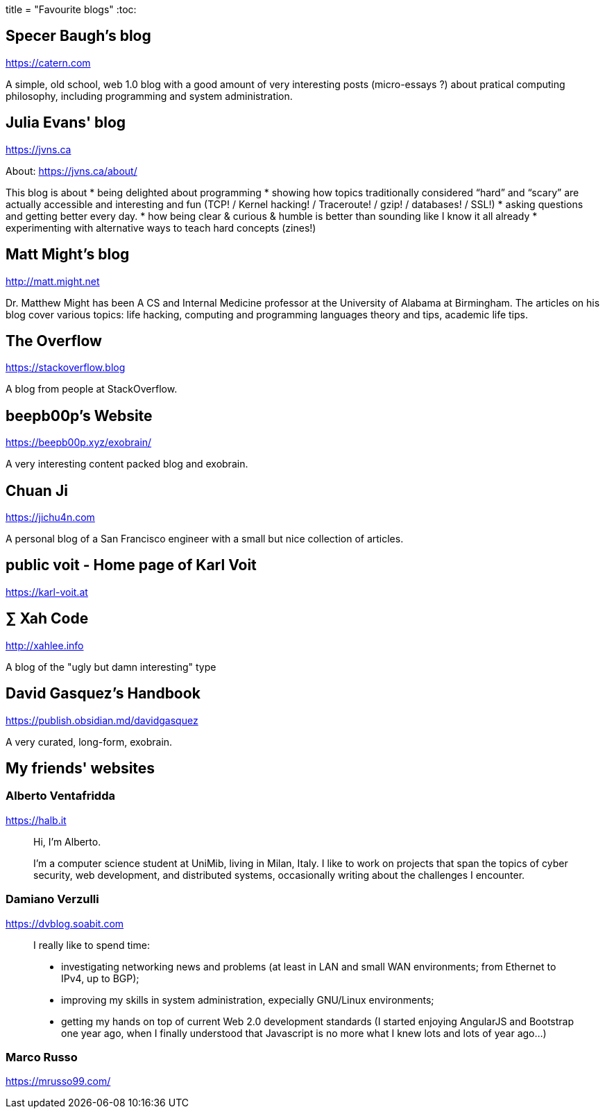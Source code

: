 +++
title = "Favourite blogs"
+++
:toc:

== Specer Baugh's blog
https://catern.com

A simple, old school, web 1.0 blog with a good amount of very interesting posts
(micro-essays ?) about pratical computing philosophy, including programming and
system administration.

== Julia Evans' blog
https://jvns.ca

About: https://jvns.ca/about/

This blog is about
* being delighted about programming
* showing how topics traditionally considered “hard” and “scary” are actually
  accessible and interesting and fun (TCP! / Kernel hacking! / Traceroute! /
	gzip! / databases! / SSL!)
* asking questions and getting better every day.
* how being clear & curious & humble is better than sounding like I know it all
  already
* experimenting with alternative ways to teach hard concepts (zines!)

== Matt Might's blog
http://matt.might.net

Dr. Matthew Might has been A CS and Internal Medicine professor at the
University of Alabama at Birmingham.
The articles on his blog cover various topics:
life hacking, computing and programming languages theory and tips, academic
life tips.

== The Overflow
https://stackoverflow.blog

A blog from people at StackOverflow.

== beepb00p's Website
https://beepb00p.xyz/exobrain/

A very interesting content packed blog and exobrain.

== Chuan Ji
https://jichu4n.com

A personal blog of a San Francisco engineer with a small but nice collection
of articles.

== public voit - Home page of Karl Voit
https://karl-voit.at

== ∑ Xah Code
http://xahlee.info

A blog of the "ugly but damn interesting" type

== David Gasquez's Handbook
https://publish.obsidian.md/davidgasquez

A very curated, long-form, exobrain.

== My friends' websites

=== Alberto Ventafridda
https://halb.it

[quote]
--
Hi, I'm Alberto.

I'm a computer science student at UniMib, living in Milan, Italy.
I like to work on projects that span the topics of cyber security, web
development, and distributed systems, occasionally writing about the
challenges I encounter.
--

=== Damiano Verzulli
https://dvblog.soabit.com

[quote]
--
I really like to spend time:

* investigating networking news and problems (at least in LAN and small WAN
  environments; from Ethernet to IPv4, up to BGP);
* improving my skills in system administration, expecially GNU/Linux
  environments;
* getting my hands on top of current Web 2.0 development standards (I started
  enjoying AngularJS and Bootstrap one year ago, when I finally understood
  that Javascript is no more what I knew lots and lots of year ago…)
--

=== Marco Russo
https://mrusso99.com/

